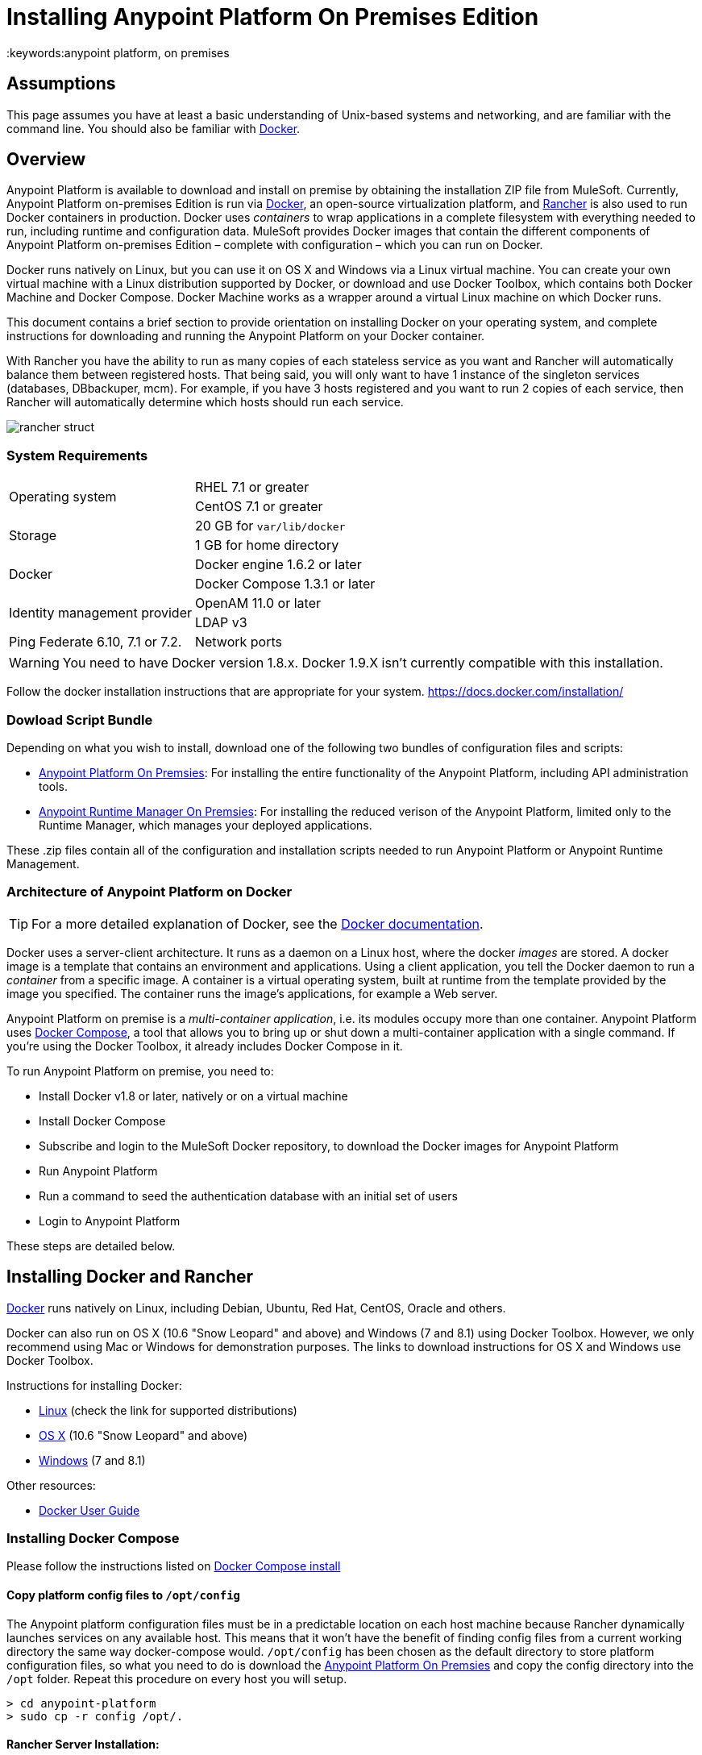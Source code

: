 = Installing Anypoint Platform On Premises Edition
:keywords:anypoint platform, on premises
// insert link to Mule agent installation file on line 319

== Assumptions

This page assumes you have at least a basic understanding of Unix-based systems and networking, and are familiar with the command line. You should also be familiar with link:https://docs.docker.com/installation/[Docker].


== Overview

Anypoint Platform is available to download and install on premise by obtaining the installation ZIP file from MuleSoft. Currently, Anypoint Platform on-premises Edition is run via link:https://docs.docker.com/installation/[Docker], an open-source virtualization platform, and link:http://rancher.com/rancher/[Rancher] is also used to run Docker containers in production. Docker uses _containers_ to wrap applications in a complete filesystem with everything needed to run, including runtime and configuration data. MuleSoft provides Docker images that contain the different components of Anypoint Platform on-premises Edition – complete with configuration – which you can run on Docker.

Docker runs natively on Linux, but you can use it on OS X and Windows via a Linux virtual machine. You can create your own virtual machine with a Linux distribution supported by Docker, or download and use Docker Toolbox, which contains both Docker Machine and Docker Compose. Docker Machine works as a wrapper around a virtual Linux machine on which Docker runs.

This document contains a brief section to provide orientation on installing Docker on your operating system, and complete instructions for downloading and running the Anypoint Platform on your Docker container.

With Rancher you have the ability to run as many copies of each stateless service as you want and Rancher will automatically balance them between registered hosts. That being said, you will only want to have 1 instance of the singleton services (databases, DBbackuper, mcm).  For example, if you have 3 hosts registered and you want to run 2 copies of each service, then Rancher will automatically determine which hosts should run each service.

image:rancher-struct.png[rancher struct]


=== System Requirements

[cols="2*a"]
|===
.2+|Operating system
|RHEL 7.1 or greater
|CentOS 7.1 or greater
.2+|Storage
|20 GB for `var/lib/docker`
|1 GB for home directory
.2+|Docker
|Docker engine 1.6.2 or later
|Docker Compose 1.3.1 or later
.2+|Identity management provider
|OpenAM 11.0 or later
|LDAP v3
|Ping Federate  6.10, 7.1 or 7.2. 
|Network ports|80, 8080, 8081, 443, 8443
|===


[WARNING]
You need to have Docker version 1.8.x. Docker 1.9.X isn't currently compatible with this installation.

Follow the docker installation instructions that are appropriate for your system.   https://docs.docker.com/installation/

=== Dowload Script Bundle

Depending on what you wish to install, download one of the following two bundles of configuration files and scripts:

* link:_attachments/anypoint-platform.zip[Anypoint Platform On Premsies]: For installing the entire functionality of the Anypoint Platform, including API administration tools.
* link:_attachments/anypoint-runtime-manager.zip[Anypoint Runtime Manager On Premsies]: For installing the reduced verison of the Anypoint Platform, limited only to the Runtime Manager, which manages your deployed applications.

These .zip files contain all of the configuration and installation scripts needed to run Anypoint Platform or Anypoint Runtime Management.

=== Architecture of Anypoint Platform on Docker

[TIP]
For a more detailed explanation of Docker, see the link:https://docs.docker.com/introduction/understanding-docker/[Docker documentation].

Docker uses a server-client architecture. It runs as a daemon on a Linux host, where the docker _images_ are stored. A docker image is a template that contains an environment and applications. Using a client application, you tell the Docker daemon to run a _container_ from a specific image. A container is a virtual operating system, built at runtime from the template provided by the image you specified. The container runs the image's applications, for example a Web server.

Anypoint Platform on premise is a _multi-container application_, i.e. its modules occupy more than one container. Anypoint Platform uses https://docs.docker.com/compose/[Docker Compose], a tool that allows you to bring up or shut down a multi-container application with a single command. If you're using the Docker Toolbox, it already includes Docker Compose in it.

To run Anypoint Platform on premise, you need to:

* Install Docker v1.8 or later, natively or on a virtual machine
* Install Docker Compose
* Subscribe and login to the MuleSoft Docker repository, to download the Docker images for Anypoint Platform
* Run Anypoint Platform
* Run a command to seed the authentication database with an initial set of users
* Login to Anypoint Platform

These steps are detailed below.

== Installing Docker and Rancher

link:http://www.docker.com[Docker] runs natively on Linux, including Debian, Ubuntu, Red Hat, CentOS, Oracle and others.

Docker can also run on OS X (10.6 "Snow Leopard" and above) and Windows (7 and 8.1) using Docker Toolbox. However, we only recommend using Mac or Windows for demonstration purposes. The links to download instructions for OS X and Windows use Docker Toolbox.

Instructions for installing Docker:

* link:https://docs.docker.com/installation/[Linux] (check the link for supported distributions)
* link:https://docs.docker.com/installation/mac/[OS X] (10.6 "Snow Leopard" and above)
* link:https://docs.docker.com/installation/windows/[Windows] (7 and 8.1)

Other resources:

* link:https://docs.docker.com/userguide/[Docker User Guide]

=== Installing Docker Compose

Please follow the instructions listed on link:https://docs.docker.com/compose/install/[Docker Compose install]

==== Copy platform config files to `/opt/config`

The Anypoint platform configuration files must be in a predictable location on each host machine because Rancher dynamically launches services on any available host.  This means that it won’t have the benefit of finding config files from a current working directory the same way docker-compose would.  `/opt/config` has been chosen as the default directory to store platform configuration files, so what you need to do is download the link:_attachments/anypoint-platform.zip[Anypoint Platform On Premsies] and copy the config directory into the `/opt` folder.  Repeat this procedure on every host you will setup.

[source]
----
> cd anypoint-platform
> sudo cp -r config /opt/.
----

==== Rancher Server Installation:

Run the rancher server on the machine you designate to host it.  It occupies a single docker container.

[source]
----
> sudo docker run -v /opt/config/logos/:/usr/share/cattle/war/assets/images/logos -d --restart=always -p 9999:8080 rancher/server
----

After a few minutes, the server will be running and will allow you to access the UI on your browser of choice vía HTTP:  `http://$SERVER_IP:9999`

image:rancher-welcome.png[rancher welcome]

You now have the server up and running. From here onwards, this tutorial will make use of the UI instead of the terminal to manage the installation.

==== Register a host:

Make sure Docker and Docker compose is installed in the machine. This machine will be used as a host to run MuleSoft software. Open a terminal on this machine.

Back on to the browser from the UI top nav bar click on *INFRASTRUCTURE* and then *HOSTS*.  You will see a screen that shows all registered host machines. At this point, you won’t see any registered machines.

image:add-host.png[add host]

Click on the ADD HOST button to add a host. On the next page, the UI will require that you provide a base URL that the hosts should use to connect to the server.  By default it will use the URL that your browser is currently at, which should be fine, so hit *Save* to move on to the next page.

image:add-host2.png[add host2]

There are several ways to auto-provision hosts from different cloud providers.  We will not use any of these since you have already provisioned your own server. Click on the CUSTOM icon which will give you a command to run on the host machine. Copy and paste this into your terminal to register the host with the server (this will run the Rancher agent Docker image on the host machine).  Click on *close*. Wait for a minute and go back to the host's screen and you will see that the host has been registered with the server and that it’s ready to receive commands.

image:add-host3.png[add host 3]

image:add-host4.png[add host 4]

One of the hosts you are adding to your cluster needs to be designated as the “database” host, which will ensure correct container placement for failover scenarios. Pick your designated host and open its dropdown menu by clicking on the down arrow, select “Edit” and add the following label:

[source]
----
“database” = “true”
----

image:rancher-assign-db1.png[assign db]

image:rancher-assign-db2.png[assign db2]

You can verify that the host now displays this label when viewed on the Hosts screen.

[NOTE]
Make sure that exactly *one* single host has this label attached.

image:rancher-assign-db-confirm.png[confirm active]

=== Docker Registry Setup


Although docker registries can be manually added on every host which is managed by Rancher, it’s better to add “docker.mulesoft.com” to the platform to make sure this registry exists on all nodes under Rancher control.  This way Rancher will be able to pull MuleSoft images by itself on any host without user intervention.

In the Rancher UI, click on the icon at the top right corner of the UI and then select *Registries*

image:add-registry1.png[Select Registries]

image:add-registry2.png[Select Registries]

. Create a new “custom” registry.  You should enter Anypoint credentials that have proper permissions to pull images.

image:add-registry3.png[Custom]


. Verify that the new registry you created is now active

+
image:add-registry3.png[Verify]


To add docker registries on every host, login in each host and pull the MuleSoft images using the command line. The script `pull-docker-images.sh` included in the distribution helps to pull all images.

[NOTE]
====
We use our own internal docker registry. To download these images you will need to have the appropriate permissions added to your Anypoint account.  If you do not already have these, please contact salesops@mulesoft.com.  You will be notified when you have been given access.
====

==== OPTIONAL: Regenerate certificates, keys and keystores in the platform config

Included with both zip files available for download in this document, there's a default set of encryption keys, self-signed certificates, and keystores that are used by the platform for security purposes such as signing certificates during mule/gateway runtime registration with the runtime manager.  Out of the box, the platform works fine using these default files, but if you wish to replace them with newly generated ones for increased security we have included a script to automate this process.

[source]
----
> cd anypoint-platform
> keystore-generation.sh
----

Follow the on-screen prompts.  Notice that once executed a new file will be generated from this process named `truststore.jks)`.  This file is required by link:/mule-agent/v/1.2.0/index[the Mule Agent] for all runtimes you wish to register to the console because the agent uses 2-way SSL validation.  Before registering a runtime, you must copy this file to the `conf/` folder of that runtime.


==== Copy platform config files to `/opt/config`

Make sure you have copied the configuration files in `/opt/config` in each host you registered.


=== Upload SSL certificate

The Anypoint platform creates a load balancer which makes SSL termination. By default, the Rancher  configuration files rely on an existing SSL certificate named “mulesoft-demo”. To upload its key and certificate, on Rancher open INFRASTRUCTURE -> CERTIFICATES and click the *Add Certificate* button. Then upload or insert the key and certificates.

image:rancher-add-certificate.png[add certificate]

[NOTE]
====
If the name of your certificate is not “mulesoft-demo”, you need to modify the following line in rancher-compose.yml file:

[source, yaml]
----
nginx-ssl-lb:
  scale: 1
  default_cert: mulesoft-demo
----

====

image:rancher-add-certificate2.png[add certificate]

=== Run the platform via the UI

To start, click on the *Applications* link on the top nav bar and then click the *Add Stack* button.

image:rancher-add-stack.png[add stack]

Give the newly created stack a name (as a suggestion, name it `anypoint-platform`) and load the `docker-compose.yml` and `rancher-compose.yml` files available as part of either of the two .zip bundles attached at the start of this document.  It’s the equivalent of “rancher-compose create” command.

image:rancher-add-stack2.png[add stack 2]

After you do this, you can go back to the Stacks screen and you’ll be able to see all the images of the Anypoint Platform created under the stack name that you used.  These images are not running yet, but the stack has been created with the information you provided.  To run the platform, click on the *Options* icon for the stack and then select *Start Services*.

image:rancher-start-services.png[start services]

It will take several minutes for the services to come online.  The icons will slowly turn green as the services start and become ready.

image:rancher-start-services2.png[start services 2]

Once the images are all active (except for hybrid-rest which will remain degraded until the seed script is executed).  your Stacks screen will look like in the image below:

image:rancher-start-services3.png[start services 3]

=== Migrate and Seed databases

Now that all the services are up and running, you can run the migration and seed the authentication, object-store, and api-platform DBs.  There are two ways to do this:

. The easiest way is running the `seed-database.sh` script, available in both of the two bundle .zip files that you can download. This script runs all 3 migrations in sequence.
+
[NOTE]
This script will only work if all the services are running on 1 host.

. If the services are running on different hosts, then you should use the manual method described below.

==== Using seed-database.sh

In both .zip bundle files, there is a file named `seed-database.sh`.  Copy this file to the host machine running all the services and run it from the terminal.  It performs all necessary migrations in sequence.

==== Manual database migration and seeding

Rancher makes it easy to open a terminal window to any container via the UI, you can do that to execute the migration commands manually.

. Among your active services, find the *authentication* service.  Mouse over the running container and click the icon for the drop down menu.  Then click on *Execute Shell* to open a terminal inside the container.

+
image:rancher-execute-shell.png[execute shell]

. In the terminal window, run the following command to migrate and seed the database.  It will notify you when it’s done and report any errors.
+
[source]
----
> npm run grunt -- seedprem
----
+
image:rancher-shell1.png[shell1]

+
image:rancher-shell2.png[shell2]

. Repeat these steps with the *objectstore* service, but this time run the following command instead:

+
[source]
----
> npm run knex -- migrate:latest
----

+
image:rancher-shell3.png[shell3]

+
. Repeat the same steps with the *api-platform* service and run the same command as you did with the objectstore service:

+
[source]
----
> npm run knex -- migrate:latest
----

. Repeat the same steps with the *exchange* service and run the same command as you did with the objectstore service:

+
[source]
----
> npm run gulp -- migrate-latest
----

. Repeat the same steps with the *hybrid-rest* service to open a terminal and run this command below to seed it's database.  Do not be alarmed if the service is marked as *degraded* since that just means the database the service uses is not yet ready.

+
[source]
----
> /usr/local/bin/migrate.sh
----

. The last step is to restart the hybrid-rest service after migration so that it can validate the schema on startup and properly initialize itself.  To accomplish this, navigate the rancher ui back to the *hybridrest* service and click the *stop* button at the top to stop this service.  Once the service stops the button will change into a *start* button that you can use to restart the service.  It should come up as green and running.

Congratulations! You have now installed the Anypoint Platform running on top of Docker.

== Logging Into Anypoint Platform

To log in to Anypoint Platform for the first time, point your browser to the following URL:

[code, bash, linenums]
----
https://$PLATFORM_URL/accounts/#/setup
----

Ensure to use `https` instead of `http`, or login will not work.

When you login to Anypoint Platform for the first time, Anypoint Platform prompts you to create an organization and user.

After you create an organization and user, to log in to Anypoint Platform you will be prompted to login using the user account you just created.

Subsequently, to login to Anypoint Platform you can go to `https://$PLATFORM_URL`.

At this point you can begin creating organizations, adding servers, inviting users, etc.

For details on managing API Platform, see link:/anypoint-platform-administration/index[Anypoint Platform Administration].


=== Extending to more than 1 host

Rancher allows you to distribute containers between multiple hosts and make it absolutely transparent for clients. Scaling is quite simple:

. Make sure that you have more than 1 host for your infrastructure - you can see an example below. You can view this by accessing *Infrastructure* -> *Hosts*

+
image:rancher-multi-host.png[multi host]

+
[NOTE]
If you have only one host, scaling is still technically possible, but not very practical.

. Make sure that all configuration files for the platform exist on all hosts. You can either copy them, or preferably put on NAS and mount the share into the `/opt` folder on all hosts.
. Go to *Applications* -> *Stacks* and choose the service you want to scale.

+
[NOTE]
====
Ass you add hosts, the platform will automatically create redundant services in the new hosts for all the parts of the platform that can be extended.
====

=== SSL termination on an external device:

If you want to make SSL encryption for Anypoint Platform traffic on an external device and don’t need an HTTPS entry point (`nginx-ssl-lb` - a default SSL load balancer) you can create an additional load balancer without SSL encryption.

. On Rancher open *APPLICATION* -> *STACK* and click the `Add Stack` button

+
image:rancher-applications-add-stack.png[add stack]

. Type name for this stack, for instance “ExternalSSL” and click *Create*

+
image:rancher-application-add-stack2.png[add stack]

. Click on the right part of *Add Service* menu and select *Add Load Balancer*

+
image:rancher-application-add-stack3.png[add stack3]

. Configure it for plain HTTP load balancing, like in the following example:
+
[width="100%",cols="50a,50a",options="header"]
|===
|*Scale* | Always run one instance of this container on every host (* recommended option)
|*Name* | http-lb
|*Description* | plain http load balancer for Anypoint Platform (* optional)
|*Source Port* | 80
|*Protocol* | tcp
|*Default Target Port* | 80
|*Access* | Public
|*Target Service* | nginx
|===

. then click *Save*
+
image:rancher-add-load-balancer.png[load balancer]

. Verify that the service is active (it may take a few minutes)

+
image:rancher-add-load-balancer2.png[load balancer]


== Identity Management Configuration

=== OpenAM Configuration (Version 12)

Below is an OpenAM configuration. Please replace $OPEN_AM_URL and @PLATFORM_URL for the approapiate URLs.

*Identity Federation Service Provider*
[width="100%",cols="50a,50a",options="header"]
|===
|sign on url | https://$OPEN_AM_URL:8443/openam/saml2/jsp/idpSSOInit.jsp?spEntityID=$PLATFORM_URL&metaAlias=/idp
|sign out url | https://$OPEN_AM_URL:8443/openam/saml2/jsp/spSingleLogoutInit.jsp?binding=urn:oasis:names:tc:SAML:2.0:bindings:HTTP-Redirect&idpEntityID=$PLATFORM_URL&metaAlias=/idp&RelayState=http://mulesoft.com
|===

*Admin Token Provider*
[width="100%",cols="50a,50a",options="header"]
|===
|create url | https://$OPEN_AM_URL:8443/openam/json/authenticate
|username | admin
|password | 11111
|===

*OAuth2 Authorization Provider*
[width="100%",cols="50a,50a",options="header"]
|===
|Authorize URL | https://$OPEN_AM_URL:8443/openam/oauth2/authorize
|===

*OAuth2 Token Provider*
[width="100%",cols="50a,50a",options="header"]
|===
|Create URL |https://$OPEN_AM_URL:8443/openam/oauth2/access_token
|===

*OAuth2 Token Validation Provider*
[width="100%",cols="50a,50a",options="header"]
|===
|Validate URL | https://$OPEN_AM_URL:8443/openam/oauth2/tokeninfo
|Username Token Mapping |
|===

*OAuth2 Client Provider*
[width="100%",cols="50a,50a",options="header"]
|===
|Create Url | https://$OPEN_AM_URL:8443/openam/frrest/oauth2/client/?_action=create
|Delete Url | https://$OPEN_AM_URL:8443/openam/frrest/oauth2/client/{{client_id}}
|Scopes |cn, sn, mail, uid, givenName
|Default Scopes |cn, sn, mail, uid, givenName
|===

*SAML 2.0*
[width="100%",cols="50a,50a",options="header"]
|===
|Issuer |test.openam
|Public key |asdfasdfasdfasdfasdfasdfasfasdfasdfasdfsfas
|Audience | $PLATFORM_URL
|Bypass Expiration | unchecked
|Group Attribute |
|===

*SSO with an example user*

Go to `https://$PLATFORM_URL/accounts/login/<domain>`` (you can find the domain by clicking the ‘gear’ icon, then the *Organization* tab, and then clicking on the master organization).
Then sign in to OpenAM with your username and password.

=== OpenAM Configuration (Version 11)

*Identity Federation Service Provider*
[width="100%",cols="50a,50a",options="header"]
|===
|sign on url | https://$OPEN_AM_URL:8443/openam/saml2/jsp/idpSSOInit.jsp?spEntityID=$PLATFORM_URL&metaAlias=/idp
|sign out url | https://$OPEN_AM_URL:8443/openam/saml2/jsp/spSingleLogoutInit.jsp?binding=urn:oasis:names:tc:SAML:2.0:bindings:HTTP-Redirect&idpEntityID=$PLATFORM_URL&metaAlias=/idp&RelayState=http://mulesoft.com
|===

*Admin Token Provider*
[width="100%",cols="50a,50a",options="header"]
|===
|create url | https://$OPEN_AM_URL:8443/openam/json/authenticate
|username | admin
|password | 111111
|===

*OAuth2 Authorization Provider*
[width="100%",cols="50a,50a",options="header"]
|===
|Authorize URL | https://$OPEN_AM_URL:8443/openam/oauth2/authorize
|===

*OAuth2 Token Provider*
[width="100%",cols="50a,50a",options="header"]
|===
|Create URL | https://$OPEN_AM_URL:8443/openam/oauth2/access_token
|===

*OAuth2 Token Validation Provider*
[width="100%",cols="50a,50a",options="header"]
|===
|Validate URL | https://$OPEN_AM_URL:8443/openam/oauth2/tokeninfo
|Username Token Mapping |
|===

*OAuth2 Client Provider*
[width="100%",cols="50a,50a",options="header"]
|===
|Create Url | https://$OPEN_AM_URL:8443/openam/frrest/oauth2/client/?_action=create
|Delete Url | https://$OPEN_AM_URL:8443/openam/frrest/oauth2/client/{{client_id}}
|Scopes | cn, sn, mail, uid, givenName
|Default Scopes | cn, sn, mail, uid, givenName
|===

*SAML 2.0*
[width="100%",cols="50a,50a",options="header"]
|===
|Issuer | test.openam
|Public key | asdfasdfasdfasdfasdfasdfasfasdfasdfasdfsfas
|Audience | $PLATFORM_URL
|Bypass Expiration | unchecked
|Group Attribute |
|===

*SSO with an example user*
Go to `https://$PLATFORM_URL/accounts/login/<domain>`` (you can find the domain by clicking the ‘gear’ icon, then the *Organization* tab, and then clicking on the master organization).
Then sign in to OpenAM with your username and password.

=== Ping Federate Configuration (Version 6.10)

Below is a PingFederate configuration. Please replace the $PING_FEDERATE_URL and $PLATFORM_URL with the approapiate URLs.

*Identity Federation Service Provider*
[width="100%",cols="50a,50a",options="header"]
|===
Sign on url | https://$PING_FEDERATE_URL:9031/idp/startSSO.ping?PartnerSpId=$PLATFORM_URL
|Sign out url | https://$PING_FEDERATE_URL:9031/idp/SLO.saml2
|===

*OAuth2 Authorization Provider*
[width="100%",cols="50a,50a",options="header"]
|===
|Authorize URL | https://$PING_FEDERATE_URL:9031/as/authorization.oauth2
|===

*OAuth2 Token Provider*
[width="100%",cols="50a,50a",options="header"]
|===
|Create URL | https://$PING_FEDERATE_URL:9031/as/token.oauth2
|===

*OAuth2 Token Validation Provider*
[width="100%",cols="50a,50a",options="header"]
|===
|Validate URL | https://$PING_FEDERATE_URL:9031/as/token.oauth2
|Username Token Mapping |
|===

*OAuth2 Client Provider*
[width="100%",cols="50a,50a",options="header"]
|===
|Create Url | https://$PING_FEDERATE_URL:9031/pf-ws/rest/oauth/clients
|Delete Url | https://$PING_FEDERATE_URL:9031/pf-ws/rest/oauth/clients/{{client_id}}
|Username | admin
|Password | 11111
|===

*SAML 2.0*
[width="100%",cols="50a,50a",options="header"]
|===
|Issuer | dev.mulesoft.com
|Public key | asdfasdfasdfasdfasdfasdfasfasdfasdfasdfsfas
|Audience | $PLATFORM_URL
|Bypass Expiration | unchecked
|Group Attribute | memberOf
|===

*SSO with an example user*
Go to `https://$PLATFORM_URL/accounts/login/<domain>`` (you can find the domain by clicking the ‘gear’ icon, then the *Organization* tab, and then clicking on the master organization).
Then sign in to OpenAM with your username and password.

=== LDAP Configuration

Below is an LDAP configuration. You can use your own LDAP as it's fully configurable and support LDAPs too.

*Connection*
[width="100%",cols="50a,50a",options="header"]
|===
|host |  ldap://$LDAP_URL
|port | $LDAP_PORT
|Bind DN | cn=Manager,dc=muleforge,dc=org
|Password | examplepass
|connectTimeoutSeconds | 10
|operationTimeoutMs | 30000
|===

*Search Bases*
[width="100%",cols="50a,50a",options="header"]
|===
|user | ou=people,dc=muleforge,dc=org
|group | ou=groups,dc=muleforge,dc=org
|===

*DNs*
[width="100%",cols="50a,50a",options="header"]
|===
|user | uid={{username}},ou=people,dc=muleforge,dc=org
|group | cn={{groupName}},ou=groups,dc=muleforge,dc=org
|===

*Filters*
[width="100%",cols="50a,50a",options="header"]
|===
|userByUsername | (&(objectClass=inetOrgPerson)(uid={{username}}))
|userByEmail | (&(objectClass=inetOrgPerson)(mail={{email}}))
|groupByGroupName | (&(objectClass=groupOfUniqueNames)(cn={{groupName}}))
|groupsByUsername |(&(objectClass=groupOfUniqueNames)(uniqueMember=uid={{username}},ou=people,dc=muleforge,dc=org))
|===

*User Field Mappings*
[width="100%",cols="50a,50a",options="header"]
|===
|username | uid
|email | mail
|firstName | givenName
|lastName | sn
|id | entryUUID
|===

*Group Field Mappings*
[width="100%",cols="50a,50a",options="header"]
|===
|groupName | cn
|id | entryUUID
|===

=== Resetting the Admin User's Password

Add a password reset token into the database. For simplicity, we’ll set the value of the code to the user’s name. Please change admin to the actual username of the admin user that you created in the setup steps. Execute the following on your database host:

+
[source]
----
> docker exec -it $(docker-compose ps -q authdb | head -n 1) psql -Udocker ms_authentication -c "insert into recover_codes (user_id, recover_code) (select id, username from users where username='admin');"
----

Enter a new password by navigating to the following link. Please change the host to the hostname you’re using for your installation. Change admin to the username of the admin user that you created in the setup steps. `https://anypoint.mulesoft.local/accounts/#/new-password?code=admin`


=== Creating a Backup and Restoring

You can backup the Postgres databases used by the Anypoint Platform. Database directories are automatically created, using an external storage mounted on `/opt/dbs` on all hosts where the database container can run.

To begin dumping data to these databases, run the following command:

[source]
----
$pg_dumpall -c -h $i -U username > DATABASE.dump
----

Here you must replace username by your actual user name and DATABASE.dump by file where data will be stored.


[TIP]
For a complete overview of the 'pg_dump' command, see link:http://www.enterprisedb.com/docs/en/8.4/pg/app-pgdump.html[PostgreSQL's documentation].


If you ever need to restore your databases from your backups, run the following command:

[source]
----
pg_resore -U username DATABASE.dump
----

Here you must replace username by your actual user name and DATABASE.dump by file where data will be stored.

[NOTE]
When executing a restore, be very careful with where you restore to, and do so following any policies your organization has in regards to backup restoring.

To open the contents of one of these databases, you can use the following command:

[source]
----
cat $DIR/DATABASE.dump | psql -U username -d DATABASE
----




== Adding a Server to Your Anypoint Platform On-Prem

[[download_agent]]
=== Downloading Mule Agent for Anypoint Platform On-Prem

To add a server to your on-premise Anypoint Platform, you need to link:http://mule-agent.s3.amazonaws.com/1.2.0/mule-agent-1.2.0.zip[download] and install the agent.

. Unzip the ` mule-agent-[VERSION].zip` to the `$MULE_HOME/bin` folder.
+
[INFO]
====
The agent zip file contains these 3 files - the `amc_setup` files install the Mule agent plugin.

* `amc_setup` - Mac and Linux installation file
* `amc_setup.bat` - Windows installation file
* `agent-setup-<version>.jar` - Called by the installation files
====

You must then run it from this location after completing the required steps in API Platform, as described below.

=== Obtaining the Token for Your Server

For a full description of the steps outlined in this section, see the *Add a Server* section in link:/cloudhub/managing-applications-and-servers-in-the-cloud-and-on-premises[Managing Applications and Servers in the Cloud and On Premises].

In your Anypoint Platform on-premises Edition installation, click *Applications* in the navigation bar and select your environment. Then, select *Servers* in the left-hand menu.

Anypoint Platform provides you with a generic command to install Mule agent on a Mule server and pair the server with Anypoint Platform. This command includes a token, indicated with the `-H` parameter.

A sample command looks like:

[code, bash, linenums]
----
./amc_setup -H 9658e868-[redacted]-d84e1116b585---1 server-name
----

Copy the command to your clipboard. On the machine where your Mule server resides open a terminal and go to `$MULE_HOME/bin`. Here you should have placed your copy of the Mule agent installer (see <<download_agent,above>>).

In the `$MULE_HOME/bin` directory, paste the given command and append the following parameters:

[code, bash, linenums]
----
./amc_setup -H <token> <server name> -A http://$DOCKER_IP_ADDRESS:8080/hybrid/api/v1 -W "wss://<Anypoint Platform host>:8443/mule" -C https://<AnypointPlatform host>/accounts -F https://<Anypoint Platform host>/apiplatform
----

Where:

* `<Anypoint Platform host>`: The IP address or network host name of the machine where Anypoint Platform resides
* `<token>`: The token provided by Anypoint Platform for your server
* `<server name>`: The desired name for your server on the Anypoint Platform platform
